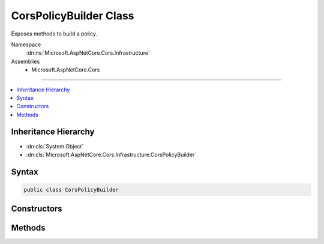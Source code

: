 

CorsPolicyBuilder Class
=======================






Exposes methods to build a policy.


Namespace
    :dn:ns:`Microsoft.AspNetCore.Cors.Infrastructure`
Assemblies
    * Microsoft.AspNetCore.Cors

----

.. contents::
   :local:



Inheritance Hierarchy
---------------------


* :dn:cls:`System.Object`
* :dn:cls:`Microsoft.AspNetCore.Cors.Infrastructure.CorsPolicyBuilder`








Syntax
------

.. code-block:: csharp

    public class CorsPolicyBuilder








.. dn:class:: Microsoft.AspNetCore.Cors.Infrastructure.CorsPolicyBuilder
    :hidden:

.. dn:class:: Microsoft.AspNetCore.Cors.Infrastructure.CorsPolicyBuilder

Constructors
------------

.. dn:class:: Microsoft.AspNetCore.Cors.Infrastructure.CorsPolicyBuilder
    :noindex:
    :hidden:

    
    .. dn:constructor:: Microsoft.AspNetCore.Cors.Infrastructure.CorsPolicyBuilder.CorsPolicyBuilder(Microsoft.AspNetCore.Cors.Infrastructure.CorsPolicy)
    
        
    
        
        Creates a new instance of the :any:`Microsoft.AspNetCore.Cors.Infrastructure.CorsPolicyBuilder`\.
    
        
    
        
        :param policy: The policy which will be used to intialize the builder.
        
        :type policy: Microsoft.AspNetCore.Cors.Infrastructure.CorsPolicy
    
        
        .. code-block:: csharp
    
            public CorsPolicyBuilder(CorsPolicy policy)
    
    .. dn:constructor:: Microsoft.AspNetCore.Cors.Infrastructure.CorsPolicyBuilder.CorsPolicyBuilder(System.String[])
    
        
    
        
        Creates a new instance of the :any:`Microsoft.AspNetCore.Cors.Infrastructure.CorsPolicyBuilder`\.
    
        
    
        
        :param origins: list of origins which can be added.
        
        :type origins: System.String<System.String>[]
    
        
        .. code-block:: csharp
    
            public CorsPolicyBuilder(params string[] origins)
    

Methods
-------

.. dn:class:: Microsoft.AspNetCore.Cors.Infrastructure.CorsPolicyBuilder
    :noindex:
    :hidden:

    
    .. dn:method:: Microsoft.AspNetCore.Cors.Infrastructure.CorsPolicyBuilder.AllowAnyHeader()
    
        
    
        
        Ensures that the policy allows any header.
    
        
        :rtype: Microsoft.AspNetCore.Cors.Infrastructure.CorsPolicyBuilder
        :return: The current policy builder
    
        
        .. code-block:: csharp
    
            public CorsPolicyBuilder AllowAnyHeader()
    
    .. dn:method:: Microsoft.AspNetCore.Cors.Infrastructure.CorsPolicyBuilder.AllowAnyMethod()
    
        
    
        
        Ensures that the policy allows any method.
    
        
        :rtype: Microsoft.AspNetCore.Cors.Infrastructure.CorsPolicyBuilder
        :return: The current policy builder
    
        
        .. code-block:: csharp
    
            public CorsPolicyBuilder AllowAnyMethod()
    
    .. dn:method:: Microsoft.AspNetCore.Cors.Infrastructure.CorsPolicyBuilder.AllowAnyOrigin()
    
        
    
        
        Ensures that the policy allows any origin.
    
        
        :rtype: Microsoft.AspNetCore.Cors.Infrastructure.CorsPolicyBuilder
        :return: The current policy builder
    
        
        .. code-block:: csharp
    
            public CorsPolicyBuilder AllowAnyOrigin()
    
    .. dn:method:: Microsoft.AspNetCore.Cors.Infrastructure.CorsPolicyBuilder.AllowCredentials()
    
        
    
        
        Sets the policy to allow credentials.
    
        
        :rtype: Microsoft.AspNetCore.Cors.Infrastructure.CorsPolicyBuilder
        :return: The current policy builder
    
        
        .. code-block:: csharp
    
            public CorsPolicyBuilder AllowCredentials()
    
    .. dn:method:: Microsoft.AspNetCore.Cors.Infrastructure.CorsPolicyBuilder.Build()
    
        
    
        
        Builds a new :any:`Microsoft.AspNetCore.Cors.Infrastructure.CorsPolicy` using the entries added.
    
        
        :rtype: Microsoft.AspNetCore.Cors.Infrastructure.CorsPolicy
        :return: The constructed :any:`Microsoft.AspNetCore.Cors.Infrastructure.CorsPolicy`\.
    
        
        .. code-block:: csharp
    
            public CorsPolicy Build()
    
    .. dn:method:: Microsoft.AspNetCore.Cors.Infrastructure.CorsPolicyBuilder.DisallowCredentials()
    
        
    
        
        Sets the policy to not allow credentials.
    
        
        :rtype: Microsoft.AspNetCore.Cors.Infrastructure.CorsPolicyBuilder
        :return: The current policy builder
    
        
        .. code-block:: csharp
    
            public CorsPolicyBuilder DisallowCredentials()
    
    .. dn:method:: Microsoft.AspNetCore.Cors.Infrastructure.CorsPolicyBuilder.SetPreflightMaxAge(System.TimeSpan)
    
        
    
        
        Sets the preflightMaxAge for the underlying policy.
    
        
    
        
        :param preflightMaxAge: A positive :any:`System.TimeSpan` indicating the time a preflight
            request can be cached.
        
        :type preflightMaxAge: System.TimeSpan
        :rtype: Microsoft.AspNetCore.Cors.Infrastructure.CorsPolicyBuilder
    
        
        .. code-block:: csharp
    
            public CorsPolicyBuilder SetPreflightMaxAge(TimeSpan preflightMaxAge)
    
    .. dn:method:: Microsoft.AspNetCore.Cors.Infrastructure.CorsPolicyBuilder.WithExposedHeaders(System.String[])
    
        
    
        
        Adds the specified <em>exposedHeaders</em> to the policy.
    
        
    
        
        :param exposedHeaders: The headers which need to be exposed to the client.
        
        :type exposedHeaders: System.String<System.String>[]
        :rtype: Microsoft.AspNetCore.Cors.Infrastructure.CorsPolicyBuilder
        :return: The current policy builder
    
        
        .. code-block:: csharp
    
            public CorsPolicyBuilder WithExposedHeaders(params string[] exposedHeaders)
    
    .. dn:method:: Microsoft.AspNetCore.Cors.Infrastructure.CorsPolicyBuilder.WithHeaders(System.String[])
    
        
    
        
        Adds the specified <em>headers</em> to the policy.
    
        
    
        
        :param headers: The headers which need to be allowed in the request.
        
        :type headers: System.String<System.String>[]
        :rtype: Microsoft.AspNetCore.Cors.Infrastructure.CorsPolicyBuilder
        :return: The current policy builder
    
        
        .. code-block:: csharp
    
            public CorsPolicyBuilder WithHeaders(params string[] headers)
    
    .. dn:method:: Microsoft.AspNetCore.Cors.Infrastructure.CorsPolicyBuilder.WithMethods(System.String[])
    
        
    
        
        Adds the specified <em>methods</em> to the policy.
    
        
    
        
        :param methods: The methods which need to be added to the policy.
        
        :type methods: System.String<System.String>[]
        :rtype: Microsoft.AspNetCore.Cors.Infrastructure.CorsPolicyBuilder
        :return: The current policy builder
    
        
        .. code-block:: csharp
    
            public CorsPolicyBuilder WithMethods(params string[] methods)
    
    .. dn:method:: Microsoft.AspNetCore.Cors.Infrastructure.CorsPolicyBuilder.WithOrigins(System.String[])
    
        
    
        
        Adds the specified <em>origins</em> to the policy.
    
        
    
        
        :param origins: The origins that are allowed.
        
        :type origins: System.String<System.String>[]
        :rtype: Microsoft.AspNetCore.Cors.Infrastructure.CorsPolicyBuilder
        :return: The current policy builder
    
        
        .. code-block:: csharp
    
            public CorsPolicyBuilder WithOrigins(params string[] origins)
    

